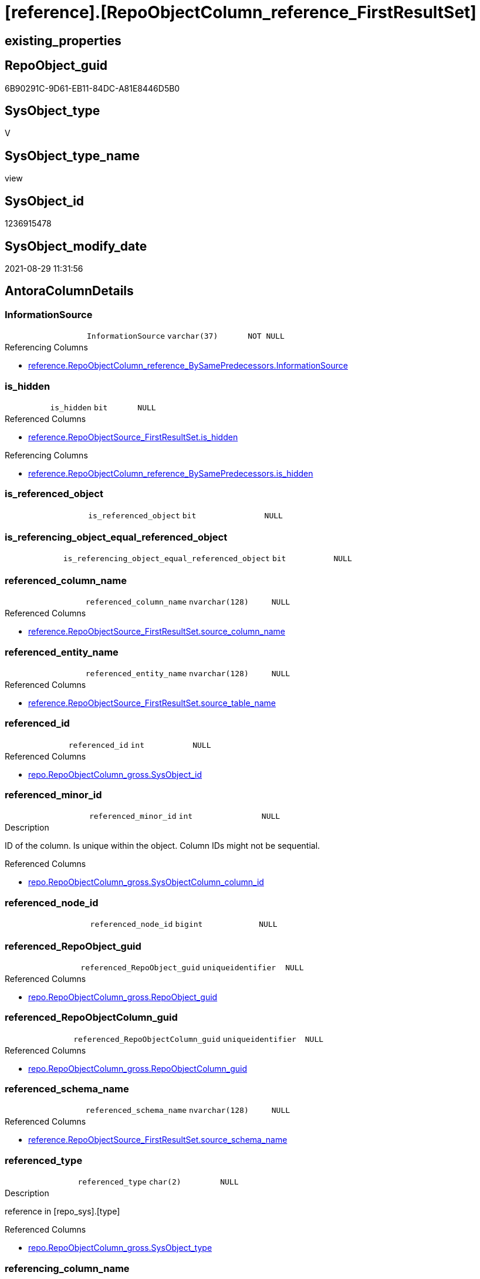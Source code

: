 = [reference].[RepoObjectColumn_reference_FirstResultSet]

== existing_properties

// tag::existing_properties[]
:ExistsProperty--antorareferencedlist:
:ExistsProperty--antorareferencinglist:
:ExistsProperty--is_repo_managed:
:ExistsProperty--is_ssas:
:ExistsProperty--referencedobjectlist:
:ExistsProperty--sql_modules_definition:
:ExistsProperty--FK:
:ExistsProperty--AntoraIndexList:
:ExistsProperty--Columns:
// end::existing_properties[]

== RepoObject_guid

// tag::RepoObject_guid[]
6B90291C-9D61-EB11-84DC-A81E8446D5B0
// end::RepoObject_guid[]

== SysObject_type

// tag::SysObject_type[]
V 
// end::SysObject_type[]

== SysObject_type_name

// tag::SysObject_type_name[]
view
// end::SysObject_type_name[]

== SysObject_id

// tag::SysObject_id[]
1236915478
// end::SysObject_id[]

== SysObject_modify_date

// tag::SysObject_modify_date[]
2021-08-29 11:31:56
// end::SysObject_modify_date[]

== AntoraColumnDetails

// tag::AntoraColumnDetails[]
[#column-InformationSource]
=== InformationSource

[cols="d,m,m,m,m,d"]
|===
|
|InformationSource
|varchar(37)
|NOT NULL
|
|
|===

.Referencing Columns
--
* xref:reference.RepoObjectColumn_reference_BySamePredecessors.adoc#column-InformationSource[+reference.RepoObjectColumn_reference_BySamePredecessors.InformationSource+]
--


[#column-is_hidden]
=== is_hidden

[cols="d,m,m,m,m,d"]
|===
|
|is_hidden
|bit
|NULL
|
|
|===

.Referenced Columns
--
* xref:reference.RepoObjectSource_FirstResultSet.adoc#column-is_hidden[+reference.RepoObjectSource_FirstResultSet.is_hidden+]
--

.Referencing Columns
--
* xref:reference.RepoObjectColumn_reference_BySamePredecessors.adoc#column-is_hidden[+reference.RepoObjectColumn_reference_BySamePredecessors.is_hidden+]
--


[#column-is_referenced_object]
=== is_referenced_object

[cols="d,m,m,m,m,d"]
|===
|
|is_referenced_object
|bit
|NULL
|
|
|===


[#column-is_referencing_object_equal_referenced_object]
=== is_referencing_object_equal_referenced_object

[cols="d,m,m,m,m,d"]
|===
|
|is_referencing_object_equal_referenced_object
|bit
|NULL
|
|
|===


[#column-referenced_column_name]
=== referenced_column_name

[cols="d,m,m,m,m,d"]
|===
|
|referenced_column_name
|nvarchar(128)
|NULL
|
|
|===

.Referenced Columns
--
* xref:reference.RepoObjectSource_FirstResultSet.adoc#column-source_column_name[+reference.RepoObjectSource_FirstResultSet.source_column_name+]
--


[#column-referenced_entity_name]
=== referenced_entity_name

[cols="d,m,m,m,m,d"]
|===
|
|referenced_entity_name
|nvarchar(128)
|NULL
|
|
|===

.Referenced Columns
--
* xref:reference.RepoObjectSource_FirstResultSet.adoc#column-source_table_name[+reference.RepoObjectSource_FirstResultSet.source_table_name+]
--


[#column-referenced_id]
=== referenced_id

[cols="d,m,m,m,m,d"]
|===
|
|referenced_id
|int
|NULL
|
|
|===

.Referenced Columns
--
* xref:repo.RepoObjectColumn_gross.adoc#column-SysObject_id[+repo.RepoObjectColumn_gross.SysObject_id+]
--


[#column-referenced_minor_id]
=== referenced_minor_id

[cols="d,m,m,m,m,d"]
|===
|
|referenced_minor_id
|int
|NULL
|
|
|===

.Description
--
ID of the column. Is unique within the object.
Column IDs might not be sequential.
--

.Referenced Columns
--
* xref:repo.RepoObjectColumn_gross.adoc#column-SysObjectColumn_column_id[+repo.RepoObjectColumn_gross.SysObjectColumn_column_id+]
--


[#column-referenced_node_id]
=== referenced_node_id

[cols="d,m,m,m,m,d"]
|===
|
|referenced_node_id
|bigint
|NULL
|
|
|===


[#column-referenced_RepoObject_guid]
=== referenced_RepoObject_guid

[cols="d,m,m,m,m,d"]
|===
|
|referenced_RepoObject_guid
|uniqueidentifier
|NULL
|
|
|===

.Referenced Columns
--
* xref:repo.RepoObjectColumn_gross.adoc#column-RepoObject_guid[+repo.RepoObjectColumn_gross.RepoObject_guid+]
--


[#column-referenced_RepoObjectColumn_guid]
=== referenced_RepoObjectColumn_guid

[cols="d,m,m,m,m,d"]
|===
|
|referenced_RepoObjectColumn_guid
|uniqueidentifier
|NULL
|
|
|===

.Referenced Columns
--
* xref:repo.RepoObjectColumn_gross.adoc#column-RepoObjectColumn_guid[+repo.RepoObjectColumn_gross.RepoObjectColumn_guid+]
--


[#column-referenced_schema_name]
=== referenced_schema_name

[cols="d,m,m,m,m,d"]
|===
|
|referenced_schema_name
|nvarchar(128)
|NULL
|
|
|===

.Referenced Columns
--
* xref:reference.RepoObjectSource_FirstResultSet.adoc#column-source_schema_name[+reference.RepoObjectSource_FirstResultSet.source_schema_name+]
--


[#column-referenced_type]
=== referenced_type

[cols="d,m,m,m,m,d"]
|===
|
|referenced_type
|char(2)
|NULL
|
|
|===

.Description
--
reference in [repo_sys].[type]
--

.Referenced Columns
--
* xref:repo.RepoObjectColumn_gross.adoc#column-SysObject_type[+repo.RepoObjectColumn_gross.SysObject_type+]
--


[#column-referencing_column_name]
=== referencing_column_name

[cols="d,m,m,m,m,d"]
|===
|
|referencing_column_name
|nvarchar(128)
|NULL
|
|
|===

.Referenced Columns
--
* xref:reference.RepoObjectSource_FirstResultSet.adoc#column-target_column_name[+reference.RepoObjectSource_FirstResultSet.target_column_name+]
--

.Referencing Columns
--
* xref:reference.RepoObjectColumn_reference_BySamePredecessors.adoc#column-referencing_column_name[+reference.RepoObjectColumn_reference_BySamePredecessors.referencing_column_name+]
* xref:reference.RepoObjectColumn_reference_BySamePredecessors.adoc#column-referenced_column_name[+reference.RepoObjectColumn_reference_BySamePredecessors.referenced_column_name+]
--


[#column-referencing_entity_name]
=== referencing_entity_name

[cols="d,m,m,m,m,d"]
|===
|
|referencing_entity_name
|nvarchar(128)
|NOT NULL
|
|
|===

.Referenced Columns
--
* xref:repo.RepoObject.adoc#column-SysObject_name[+repo.RepoObject.SysObject_name+]
--

.Referencing Columns
--
* xref:reference.RepoObjectColumn_reference_BySamePredecessors.adoc#column-referencing_entity_name[+reference.RepoObjectColumn_reference_BySamePredecessors.referencing_entity_name+]
--


[#column-referencing_id]
=== referencing_id

[cols="d,m,m,m,m,d"]
|===
|
|referencing_id
|int
|NULL
|
|
|===

.Referenced Columns
--
* xref:repo.RepoObject.adoc#column-SysObject_id[+repo.RepoObject.SysObject_id+]
--

.Referencing Columns
--
* xref:reference.RepoObjectColumn_reference_BySamePredecessors.adoc#column-referencing_id[+reference.RepoObjectColumn_reference_BySamePredecessors.referencing_id+]
* xref:reference.RepoObjectColumn_reference_BySamePredecessors.adoc#column-referenced_id[+reference.RepoObjectColumn_reference_BySamePredecessors.referenced_id+]
--


[#column-referencing_minor_id]
=== referencing_minor_id

[cols="d,m,m,m,m,d"]
|===
|
|referencing_minor_id
|int
|NULL
|
|
|===

.Description
--
ID of the column. Is unique within the object.
Column IDs might not be sequential.
--

.Referenced Columns
--
* xref:repo.RepoObjectColumn_gross.adoc#column-SysObjectColumn_column_id[+repo.RepoObjectColumn_gross.SysObjectColumn_column_id+]
--

.Referencing Columns
--
* xref:reference.RepoObjectColumn_reference_BySamePredecessors.adoc#column-referencing_minor_id[+reference.RepoObjectColumn_reference_BySamePredecessors.referencing_minor_id+]
* xref:reference.RepoObjectColumn_reference_BySamePredecessors.adoc#column-referenced_minor_id[+reference.RepoObjectColumn_reference_BySamePredecessors.referenced_minor_id+]
--


[#column-referencing_node_id]
=== referencing_node_id

[cols="d,m,m,m,m,d"]
|===
|
|referencing_node_id
|bigint
|NULL
|
|
|===

.Referencing Columns
--
* xref:reference.RepoObjectColumn_reference_BySamePredecessors.adoc#column-referencing_node_id[+reference.RepoObjectColumn_reference_BySamePredecessors.referencing_node_id+]
* xref:reference.RepoObjectColumn_reference_BySamePredecessors.adoc#column-referenced_node_id[+reference.RepoObjectColumn_reference_BySamePredecessors.referenced_node_id+]
--


[#column-referencing_RepoObject_guid]
=== referencing_RepoObject_guid

[cols="d,m,m,m,m,d"]
|===
|
|referencing_RepoObject_guid
|uniqueidentifier
|NOT NULL
|
|
|===

.Referenced Columns
--
* xref:reference.RepoObjectSource_FirstResultSet.adoc#column-RepoObject_guid[+reference.RepoObjectSource_FirstResultSet.RepoObject_guid+]
--

.Referencing Columns
--
* xref:reference.RepoObjectColumn_reference_BySamePredecessors.adoc#column-referencing_RepoObject_guid[+reference.RepoObjectColumn_reference_BySamePredecessors.referencing_RepoObject_guid+]
--


[#column-referencing_RepoObjectColumn_guid]
=== referencing_RepoObjectColumn_guid

[cols="d,m,m,m,m,d"]
|===
|
|referencing_RepoObjectColumn_guid
|uniqueidentifier
|NULL
|
|
|===

.Referenced Columns
--
* xref:repo.RepoObjectColumn_gross.adoc#column-RepoObjectColumn_guid[+repo.RepoObjectColumn_gross.RepoObjectColumn_guid+]
--

.Referencing Columns
--
* xref:reference.RepoObjectColumn_reference_BySamePredecessors.adoc#column-referencing_RepoObjectColumn_guid[+reference.RepoObjectColumn_reference_BySamePredecessors.referencing_RepoObjectColumn_guid+]
* xref:reference.RepoObjectColumn_reference_BySamePredecessors.adoc#column-referenced_RepoObjectColumn_guid[+reference.RepoObjectColumn_reference_BySamePredecessors.referenced_RepoObjectColumn_guid+]
--


[#column-referencing_schema_name]
=== referencing_schema_name

[cols="d,m,m,m,m,d"]
|===
|
|referencing_schema_name
|nvarchar(128)
|NOT NULL
|
|
|===

.Referenced Columns
--
* xref:repo.RepoObject.adoc#column-SysObject_schema_name[+repo.RepoObject.SysObject_schema_name+]
--

.Referencing Columns
--
* xref:reference.RepoObjectColumn_reference_BySamePredecessors.adoc#column-referencing_schema_name[+reference.RepoObjectColumn_reference_BySamePredecessors.referencing_schema_name+]
--


[#column-referencing_type]
=== referencing_type

[cols="d,m,m,m,m,d"]
|===
|
|referencing_type
|char(2)
|NULL
|
|
|===

.Description
--
reference in [repo_sys].[type]
--

.Referenced Columns
--
* xref:repo.RepoObject.adoc#column-SysObject_type[+repo.RepoObject.SysObject_type+]
--

.Referencing Columns
--
* xref:reference.RepoObjectColumn_reference_BySamePredecessors.adoc#column-referencing_type[+reference.RepoObjectColumn_reference_BySamePredecessors.referencing_type+]
--


// end::AntoraColumnDetails[]

== AntoraPkColumnTableRows

// tag::AntoraPkColumnTableRows[]






















// end::AntoraPkColumnTableRows[]

== AntoraNonPkColumnTableRows

// tag::AntoraNonPkColumnTableRows[]
|
|<<column-InformationSource>>
|varchar(37)
|NOT NULL
|
|

|
|<<column-is_hidden>>
|bit
|NULL
|
|

|
|<<column-is_referenced_object>>
|bit
|NULL
|
|

|
|<<column-is_referencing_object_equal_referenced_object>>
|bit
|NULL
|
|

|
|<<column-referenced_column_name>>
|nvarchar(128)
|NULL
|
|

|
|<<column-referenced_entity_name>>
|nvarchar(128)
|NULL
|
|

|
|<<column-referenced_id>>
|int
|NULL
|
|

|
|<<column-referenced_minor_id>>
|int
|NULL
|
|

|
|<<column-referenced_node_id>>
|bigint
|NULL
|
|

|
|<<column-referenced_RepoObject_guid>>
|uniqueidentifier
|NULL
|
|

|
|<<column-referenced_RepoObjectColumn_guid>>
|uniqueidentifier
|NULL
|
|

|
|<<column-referenced_schema_name>>
|nvarchar(128)
|NULL
|
|

|
|<<column-referenced_type>>
|char(2)
|NULL
|
|

|
|<<column-referencing_column_name>>
|nvarchar(128)
|NULL
|
|

|
|<<column-referencing_entity_name>>
|nvarchar(128)
|NOT NULL
|
|

|
|<<column-referencing_id>>
|int
|NULL
|
|

|
|<<column-referencing_minor_id>>
|int
|NULL
|
|

|
|<<column-referencing_node_id>>
|bigint
|NULL
|
|

|
|<<column-referencing_RepoObject_guid>>
|uniqueidentifier
|NOT NULL
|
|

|
|<<column-referencing_RepoObjectColumn_guid>>
|uniqueidentifier
|NULL
|
|

|
|<<column-referencing_schema_name>>
|nvarchar(128)
|NOT NULL
|
|

|
|<<column-referencing_type>>
|char(2)
|NULL
|
|

// end::AntoraNonPkColumnTableRows[]

== AntoraIndexList

// tag::AntoraIndexList[]

[#index-idx_RepoObjectColumn_reference_FirstResultSet_1]
=== idx_RepoObjectColumn_reference_FirstResultSet++__++1

* IndexSemanticGroup: xref:other/IndexSemanticGroup.adoc#_schema_name,object_name[schema_name,object_name]
+
--
* <<column-referencing_schema_name>>; nvarchar(128)
* <<column-referencing_entity_name>>; nvarchar(128)
--
* PK, Unique, Real: 0, 0, 0


[#index-idx_RepoObjectColumn_reference_FirstResultSet_2]
=== idx_RepoObjectColumn_reference_FirstResultSet++__++2

* IndexSemanticGroup: xref:other/IndexSemanticGroup.adoc#_no_group[no_group]
+
--
* <<column-referencing_RepoObject_guid>>; uniqueidentifier
--
* PK, Unique, Real: 0, 0, 0


[#index-idx_RepoObjectColumn_reference_FirstResultSet_3]
=== idx_RepoObjectColumn_reference_FirstResultSet++__++3

* IndexSemanticGroup: xref:other/IndexSemanticGroup.adoc#_repoobjectcolumn_guid[RepoObjectColumn_guid]
+
--
* <<column-referencing_RepoObjectColumn_guid>>; uniqueidentifier
--
* PK, Unique, Real: 0, 0, 0


[#index-idx_RepoObjectColumn_reference_FirstResultSet_4]
=== idx_RepoObjectColumn_reference_FirstResultSet++__++4

* IndexSemanticGroup: xref:other/IndexSemanticGroup.adoc#_repoobjectcolumn_guid[RepoObjectColumn_guid]
+
--
* <<column-referenced_RepoObjectColumn_guid>>; uniqueidentifier
--
* PK, Unique, Real: 0, 0, 0


[#index-idx_RepoObjectColumn_reference_FirstResultSet_5]
=== idx_RepoObjectColumn_reference_FirstResultSet++__++5

* IndexSemanticGroup: xref:other/IndexSemanticGroup.adoc#_no_group[no_group]
+
--
* <<column-referenced_RepoObject_guid>>; uniqueidentifier
--
* PK, Unique, Real: 0, 0, 0

// end::AntoraIndexList[]

== AntoraParameterList

// tag::AntoraParameterList[]

// end::AntoraParameterList[]

== Other tags

source: property.RepoObjectProperty_cross As rop_cross


=== AdocUspSteps

// tag::adocuspsteps[]

// end::adocuspsteps[]


=== AntoraReferencedList

// tag::antorareferencedlist[]
* xref:reference.RepoObject_reference_T.adoc[]
* xref:reference.RepoObjectSource_FirstResultSet.adoc[]
* xref:repo.RepoObject.adoc[]
* xref:repo.RepoObjectColumn_gross.adoc[]
// end::antorareferencedlist[]


=== AntoraReferencingList

// tag::antorareferencinglist[]
* xref:reference.RepoObjectColumn_reference_BySamePredecessors.adoc[]
// end::antorareferencinglist[]


=== exampleUsage

// tag::exampleusage[]

// end::exampleusage[]


=== exampleUsage_2

// tag::exampleusage_2[]

// end::exampleusage_2[]


=== exampleUsage_3

// tag::exampleusage_3[]

// end::exampleusage_3[]


=== exampleUsage_4

// tag::exampleusage_4[]

// end::exampleusage_4[]


=== exampleUsage_5

// tag::exampleusage_5[]

// end::exampleusage_5[]


=== exampleWrong_Usage

// tag::examplewrong_usage[]

// end::examplewrong_usage[]


=== has_execution_plan_issue

// tag::has_execution_plan_issue[]

// end::has_execution_plan_issue[]


=== has_get_referenced_issue

// tag::has_get_referenced_issue[]

// end::has_get_referenced_issue[]


=== has_history

// tag::has_history[]

// end::has_history[]


=== has_history_columns

// tag::has_history_columns[]

// end::has_history_columns[]


=== is_persistence

// tag::is_persistence[]

// end::is_persistence[]


=== is_persistence_check_duplicate_per_pk

// tag::is_persistence_check_duplicate_per_pk[]

// end::is_persistence_check_duplicate_per_pk[]


=== is_persistence_check_for_empty_source

// tag::is_persistence_check_for_empty_source[]

// end::is_persistence_check_for_empty_source[]


=== is_persistence_delete_changed

// tag::is_persistence_delete_changed[]

// end::is_persistence_delete_changed[]


=== is_persistence_delete_missing

// tag::is_persistence_delete_missing[]

// end::is_persistence_delete_missing[]


=== is_persistence_insert

// tag::is_persistence_insert[]

// end::is_persistence_insert[]


=== is_persistence_truncate

// tag::is_persistence_truncate[]

// end::is_persistence_truncate[]


=== is_persistence_update_changed

// tag::is_persistence_update_changed[]

// end::is_persistence_update_changed[]


=== is_repo_managed

// tag::is_repo_managed[]
0
// end::is_repo_managed[]


=== is_ssas

// tag::is_ssas[]
0
// end::is_ssas[]


=== microsoft_database_tools_support

// tag::microsoft_database_tools_support[]

// end::microsoft_database_tools_support[]


=== MS_Description

// tag::ms_description[]

// end::ms_description[]


=== persistence_source_RepoObject_fullname

// tag::persistence_source_repoobject_fullname[]

// end::persistence_source_repoobject_fullname[]


=== persistence_source_RepoObject_fullname2

// tag::persistence_source_repoobject_fullname2[]

// end::persistence_source_repoobject_fullname2[]


=== persistence_source_RepoObject_guid

// tag::persistence_source_repoobject_guid[]

// end::persistence_source_repoobject_guid[]


=== persistence_source_RepoObject_xref

// tag::persistence_source_repoobject_xref[]

// end::persistence_source_repoobject_xref[]


=== pk_index_guid

// tag::pk_index_guid[]

// end::pk_index_guid[]


=== pk_IndexPatternColumnDatatype

// tag::pk_indexpatterncolumndatatype[]

// end::pk_indexpatterncolumndatatype[]


=== pk_IndexPatternColumnName

// tag::pk_indexpatterncolumnname[]

// end::pk_indexpatterncolumnname[]


=== pk_IndexSemanticGroup

// tag::pk_indexsemanticgroup[]

// end::pk_indexsemanticgroup[]


=== ReferencedObjectList

// tag::referencedobjectlist[]
* [reference].[RepoObject_reference_T]
* [reference].[RepoObjectSource_FirstResultSet]
* [repo].[RepoObject]
* [repo].[RepoObjectColumn_gross]
// end::referencedobjectlist[]


=== usp_persistence_RepoObject_guid

// tag::usp_persistence_repoobject_guid[]

// end::usp_persistence_repoobject_guid[]


=== UspExamples

// tag::uspexamples[]

// end::uspexamples[]


=== UspParameters

// tag::uspparameters[]

// end::uspparameters[]

== Boolean Attributes

source: property.RepoObjectProperty WHERE property_int = 1

// tag::boolean_attributes[]

// end::boolean_attributes[]

== sql_modules_definition

// tag::sql_modules_definition[]
[%collapsible]
=======
[source,sql]
----



--"common" references
--these should be "common" columns in views, not containing expressions
--Attention: views on views are "resolved" like views on the underlaying tables!
--it looks like we don't get references between views here!
CREATE View [reference].[RepoObjectColumn_reference_FirstResultSet]
As
--
Select
    referencing_id                                = ro.SysObject_id
  , referencing_minor_id                          = roc.SysObjectColumn_column_id
  , referencing_node_id                           = Cast(ro.SysObject_id As BigInt) * 10000 + roc.SysObjectColumn_column_id
  , referenced_id                                 = roc2.SysObject_id
  , referenced_minor_id                           = roc2.SysObjectColumn_column_id
  , referenced_node_id                            = Cast(roc2.SysObject_id As BigInt) * 10000 + roc2.SysObjectColumn_column_id
  , referencing_RepoObject_guid                   = ros.RepoObject_guid
  , referencing_RepoObjectColumn_guid             = roc.RepoObjectColumn_guid
  , referenced_RepoObject_guid                    = roc2.RepoObject_guid
  , referenced_RepoObjectColumn_guid              = roc2.RepoObjectColumn_guid
  , referencing_type                              = ro.SysObject_type
  , referencing_schema_name                       = ro.SysObject_schema_name
  , referencing_entity_name                       = ro.SysObject_name
  , referencing_column_name                       = ros.target_column_name
  , referenced_schema_name                        = ros.source_schema_name
  , referenced_entity_name                        = ros.source_table_name
  , referenced_column_name                        = ros.source_column_name
  , referenced_type                               = roc2.SysObject_type
  , InformationSource                             = 'sys.dm_exec_describe_first_result_set'
  , is_referencing_object_equal_referenced_object = Cast(Case
                                                             When ros.RepoObject_guid = roc2.RepoObject_guid
                                                                 Then
                                                                 1
                                                             Else
                                                                 0
                                                         End As Bit)
  --Flag, if the [referenced_RepoObject_guid] is a referenced object in [repo].[RepoObject_reference__union]
  , is_referenced_object                          =
    (
        Select
            Top 1
            Cast(1 As Bit)
        From
            reference.RepoObject_reference_T As ro_r
        Where
            ro_r.referencing_RepoObject_guid    = ros.RepoObject_guid
            And ro_r.referenced_RepoObject_guid = roc2.RepoObject_guid
    )
  , ros.is_hidden
From
    reference.RepoObjectSource_FirstResultSet As ros
    Inner Join
        repo.RepoObject                       As ro
            On
            ros.RepoObject_guid        = ro.RepoObject_guid

    Left Join
        repo.RepoObjectColumn_gross           As roc
            On
            ro.SysObject_schema_name   = roc.SysObject_schema_name
            And ro.SysObject_name      = roc.SysObject_name
            And ros.target_column_name = roc.SysObjectColumn_name

    Left Join
        repo.RepoObjectColumn_gross           As roc2
            On
            ros.source_schema_name     = roc2.SysObject_schema_name
            And ros.source_table_name  = roc2.SysObject_name
            And ros.source_column_name = roc2.SysObjectColumn_name
            And ros.source_server_name Is Null
--exclude reference on self (target column = source column)
Where
    Not (
            ro.SysObject_schema_name = ros.source_schema_name
            And ro.SysObject_name = ros.source_table_name
            And ros.target_column_name = ros.source_column_name
        )
    --exclude source 'sys 
    --todo: make this an option via parameter
    And Not ros.source_schema_name = 'sys'

----
=======
// end::sql_modules_definition[]



